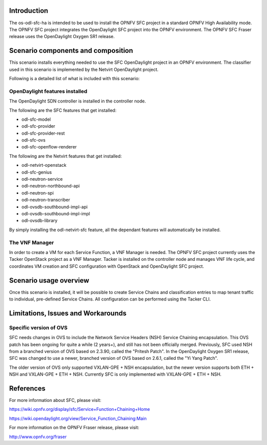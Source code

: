 .. This work is licensed under a Creative Commons Attribution 4.0 International License.
.. http://creativecommons.org/licenses/by/4.0
.. (c) <optionally add copywriters name>

Introduction
============
.. In this section explain the purpose of the scenario and the types of capabilities provided

The os-odl-sfc-ha is intended to be used to install the OPNFV SFC project in a standard
OPNFV High Availability mode. The OPNFV SFC project integrates the OpenDaylight SFC project
into the OPNFV environment. The OPNFV SFC Fraser release uses the OpenDaylight Oxygen SR1 release.

Scenario components and composition
===================================
.. In this section describe the unique components that make up the scenario,
.. what each component provides and why it has been included in order
.. to communicate to the user the capabilities available in this scenario.

This scenario installs everything needed to use the SFC OpenDaylight project in an OPNFV
environment. The classifier used in this scenario is implemented by the Netvirt OpenDaylight
project.

Following is a detailed list of what is included with this scenario:

OpenDaylight features installed
-------------------------------

The OpenDaylight SDN controller is installed in the controller node.

The following are the SFC features that get installed:

- odl-sfc-model
- odl-sfc-provider
- odl-sfc-provider-rest
- odl-sfc-ovs
- odl-sfc-openflow-renderer

The following are the Netvirt features that get installed:

- odl-netvirt-openstack
- odl-sfc-genius
- odl-neutron-service
- odl-neutron-northbound-api
- odl-neutron-spi
- odl-neutron-transcriber
- odl-ovsdb-southbound-impl-api
- odl-ovsdb-southbound-impl-impl
- odl-ovsdb-library

By simply installing the odl-netvirt-sfc feature, all the dependant features
will automatically be installed.

The VNF Manager
---------------

In order to create a VM for each Service Function, a VNF Manager is needed. The OPNFV
SFC project currently uses the Tacker OpenStack project as a VNF Manager. Tacker is
installed on the controller node and manages VNF life cycle, and coordinates VM creation
and SFC configuration with OpenStack and OpenDaylight SFC project.

Scenario usage overview
=======================
.. Provide a brief overview on how to use the scenario and the features available to the
.. user.  This should be an "introduction" to the userguide document, and explicitly link to it,
.. where the specifics of the features are covered including examples and API's

Once this scenario is installed, it will be possible to create Service Chains and
classification entries to map tenant traffic to individual, pre-defined Service Chains.
All configuration can be performed using the Tacker CLI.

Limitations, Issues and Workarounds
===================================
.. Explain scenario limitations here, this should be at a design level rather than discussing
.. faults or bugs.  If the system design only provide some expected functionality then provide
.. some insight at this point.

Specific version of OVS
-----------------------

SFC needs changes in OVS to include the Network Service Headers (NSH) Service Chaining
encapsulation. This OVS patch has been ongoing for quite a while (2 years+), and still
has not been officially merged. Previously, SFC used NSH from a branched version of OVS
based on 2.3.90, called the "Pritesh Patch". In the OpenDaylight Oxygen SR1 release, SFC was
changed to use a newer, branched version of OVS based on 2.6.1, called the "Yi Yang
Patch".

The older version of OVS only supported VXLAN-GPE + NSH encapsulation, but the newer
version supports both ETH + NSH and VXLAN-GPE + ETH + NSH. Currently SFC is only
implemented with VXLAN-GPE + ETH + NSH.

References
==========

For more information about SFC, please visit:

https://wiki.opnfv.org/display/sfc/Service+Function+Chaining+Home

https://wiki.opendaylight.org/view/Service_Function_Chaining:Main

For more information on the OPNFV Fraser release, please visit:

http://www.opnfv.org/fraser
